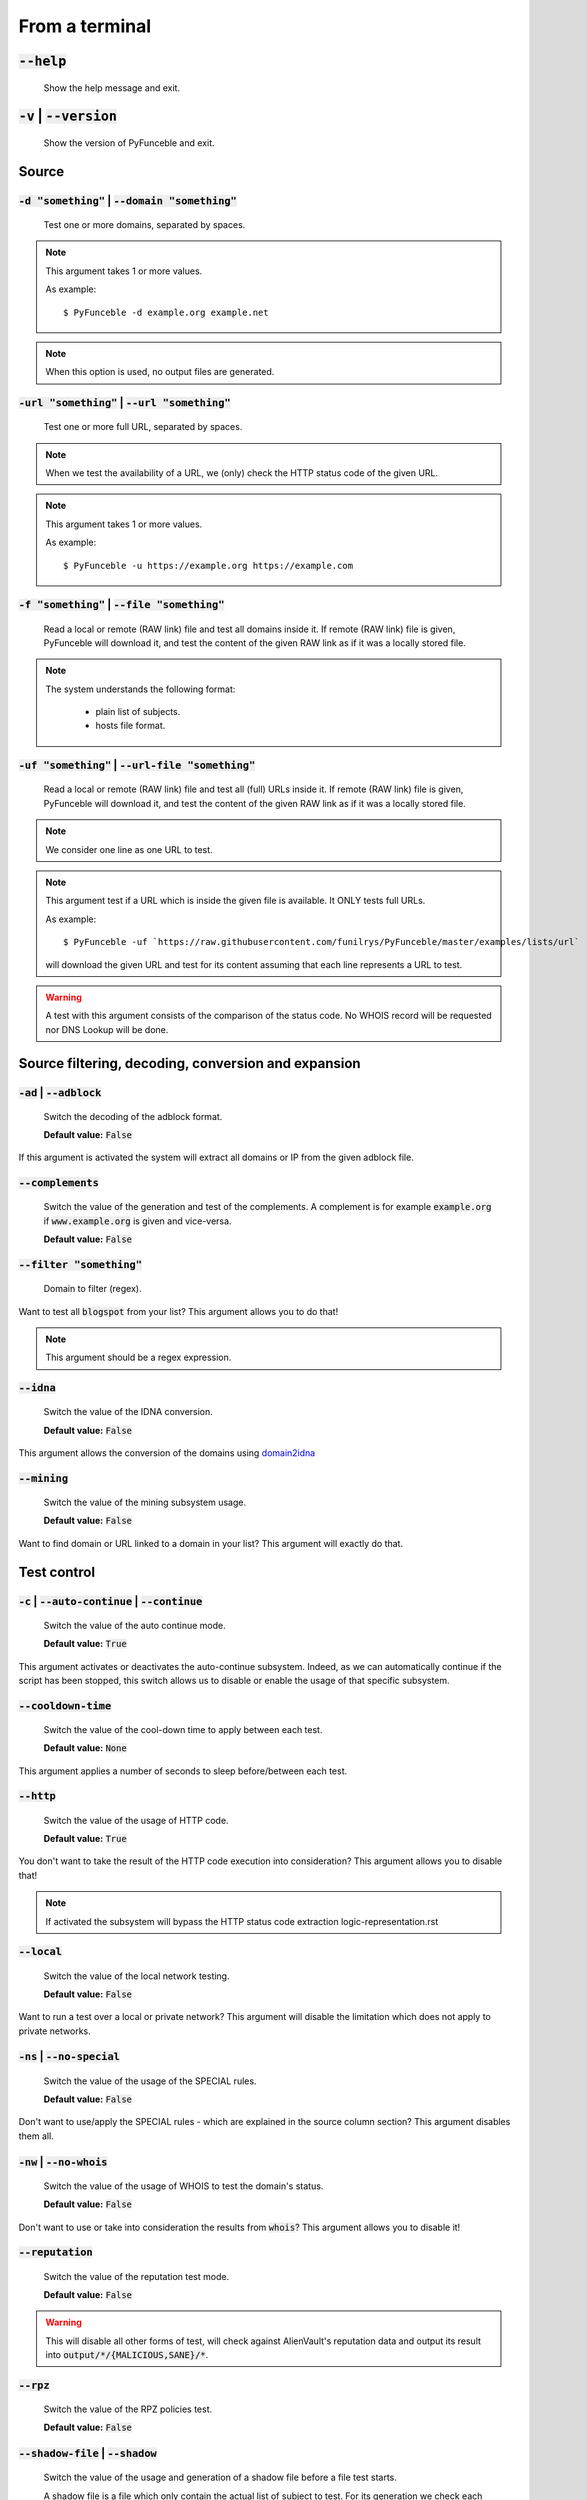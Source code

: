 From a terminal
---------------

:code:`--help`
^^^^^^^^^^^^^^

    Show the help message and exit.

:code:`-v` | :code:`--version`
^^^^^^^^^^^^^^^^^^^^^^^^^^^^^^

    Show the version of PyFunceble and exit.

Source
^^^^^^

:code:`-d "something"` | :code:`--domain "something"`
"""""""""""""""""""""""""""""""""""""""""""""""""""""

    Test one or more domains, separated by spaces.

.. note::

    This argument takes 1 or more values.

    As example:

    ::

        $ PyFunceble -d example.org example.net

.. note::
    When this option is used, no output files are
    generated.

:code:`-url "something"` | :code:`--url "something"`
""""""""""""""""""""""""""""""""""""""""""""""""""""

    Test one or more full URL, separated by spaces.

.. note::
    When we test the availability of a URL, we (only) check the HTTP status
    code of the given URL.

.. note::
    This argument takes 1 or more values.

    As example:

    ::

        $ PyFunceble -u https://example.org https://example.com

:code:`-f "something"` | :code:`--file "something"`
"""""""""""""""""""""""""""""""""""""""""""""""""""

    Read a local or remote (RAW link) file and test all domains inside it.
    If remote (RAW link) file is given, PyFunceble will download it,
    and test the content of the given RAW link as if it was a locally stored
    file.

.. note::
   The system understands the following format:

    - plain list of subjects.
    - hosts file format.

:code:`-uf "something"` | :code:`--url-file "something"`
""""""""""""""""""""""""""""""""""""""""""""""""""""""""

    Read a local or remote (RAW link) file and test all (full) URLs inside it.
    If remote (RAW link) file is given, PyFunceble will download it,
    and test the content of the given RAW link as if it was a locally stored
    file.

.. note::
    We consider one line as one URL to test.

.. note::
    This argument test if a URL which is inside the given file is available.
    It ONLY tests full URLs.

    As example:

    ::

        $ PyFunceble -uf `https://raw.githubusercontent.com/funilrys/PyFunceble/master/examples/lists/url`

    will download the given URL and test for its content assuming that each
    line represents a URL to test.

.. warning::
    A test with this argument consists of the comparison of the status code.
    No WHOIS record will be requested nor DNS Lookup will be done.

Source filtering, decoding, conversion and expansion
^^^^^^^^^^^^^^^^^^^^^^^^^^^^^^^^^^^^^^^^^^^^^^^^^^^^

:code:`-ad` | :code:`--adblock`
"""""""""""""""""""""""""""""""

    Switch the decoding of the adblock format.

    **Default value:** :code:`False`

If this argument is activated the system will extract all domains or
IP from the given adblock file.

:code:`--complements`
"""""""""""""""""""""

    Switch the value of the generation and test of the complements.
    A complement is for example :code:`example.org` if :code:`www.example.org`
    is given and vice-versa.

    **Default value:** :code:`False`

:code:`--filter "something"`
""""""""""""""""""""""""""""

    Domain to filter (regex).

Want to test all :code:`blogspot` from your list? This argument allows you to
do that!

.. note::
    This argument should be a regex expression.

:code:`--idna`
""""""""""""""

    Switch the value of the IDNA conversion.

    **Default value:** :code:`False`

This argument allows the conversion of the domains using `domain2idna`_

.. _domain2idna: https://github.com/PyFunceble/domain2idna

:code:`--mining`
""""""""""""""""

    Switch the value of the mining subsystem usage.

    **Default value:** :code:`False`

Want to find domain or URL linked to a domain in your list? This argument will
exactly do that.

Test control
^^^^^^^^^^^^

:code:`-c` | :code:`--auto-continue` | :code:`--continue`
"""""""""""""""""""""""""""""""""""""""""""""""""""""""""

    Switch the value of the auto continue mode.

    **Default value:** :code:`True`

This argument activates or deactivates the auto-continue subsystem.
Indeed, as we can automatically continue if the script has been stopped,
this switch allows us to disable or enable the usage of that specific
subsystem.

:code:`--cooldown-time`
"""""""""""""""""""""""

    Switch the value of the cool-down time to apply between each test.

    **Default value:** :code:`None`

This argument applies a number of seconds to sleep before/between each test.

:code:`--http`
""""""""""""""

    Switch the value of the usage of HTTP code.

    **Default value:** :code:`True`

You don't want to take the result of the HTTP code execution into consideration?
This argument allows you to disable that!

.. note::
    If activated the subsystem will bypass the HTTP status code extraction
    logic-representation.rst

:code:`--local`
"""""""""""""""

    Switch the value of the local network testing.

    **Default value:** :code:`False`

Want to run a test over a local or private network? This argument will disable
the limitation which does not apply to private networks.

:code:`-ns` | :code:`--no-special`
""""""""""""""""""""""""""""""""""

    Switch the value of the usage of the SPECIAL rules.

    **Default value:** :code:`False`

Don't want to use/apply the SPECIAL rules - which are explained in the source
column section? This argument disables them all.


:code:`-nw` | :code:`--no-whois`
""""""""""""""""""""""""""""""""

    Switch the value of the usage of WHOIS to test the domain's status.

    **Default value:** :code:`False`

Don't want to use or take into consideration the results from :code:`whois`?
This argument allows you to disable it!

:code:`--reputation`
""""""""""""""""""""

    Switch the value of the reputation test mode.

    **Default value:** :code:`False`

.. warning::
    This will disable all other forms of test,
    will check against AlienVault's reputation data
    and output its result into :code:`output/*/{MALICIOUS,SANE}/*`.

:code:`--rpz`
"""""""""""""

    Switch the value of the RPZ policies test.

    **Default value:** :code:`False`

:code:`--shadow-file` | :code:`--shadow`
""""""""""""""""""""""""""""""""""""""""

    Switch the value of the usage and generation of a shadow file before
    a file test starts.

    A shadow file is a file which only contain the actual list of subject
    to test. For its generation we check each subjects as we normally do
    on-the-fly.

    **Default value:** :code:`False`

.. note::
    The shadow file, will just contain the actual list of subjects to test.

:code:`--syntax`
""""""""""""""""

    Switch the value of the syntax test mode.

    **Default value:** :code:`False`

.. warning::
    This will disable all other forms of test,
    will validate the syntax of a given test subject,
    and output its results in plain format into
    :code:`output/domains/{VALID,INVALID}/list`

:code:`-t "something"` | :code:`--timeout "something"`
""""""""""""""""""""""""""""""""""""""""""""""""""""""

    Switch the value of the timeout in seconds.

    **Default value:** :code:`5`

This argument will set the default timeout to apply everywhere it is possible
to set a timeout.

:code:`--use-reputation-data`
"""""""""""""""""""""""""""""

    Switch the value of the reputation data usage.

    **Default value:** :code:`False`

.. warning::
    This only affects when used along with the availability test.

:code:`-ua "something"` | :code:`--user-agent "something"`
""""""""""""""""""""""""""""""""""""""""""""""""""""""""""

    Set the user-agent to use and set every time we interact with everything
    which is not the logs sharing system.

:code:`-vsc` | :code:`--verify-ssl-certificate`
"""""""""""""""""""""""""""""""""""""""""""""""

    Switch the value of the verification of the SSL/TLS certificate when
    testing for URL.

    **Default value:** :code:`False`

    .. warning::
        If you activate the verification of the SSL/TLS certificate, you may get
        **false-positive** results.

        Indeed if the certificate is not registered to the CA or is simply
        invalid and the domain is still alive, you will always get
        :code:`INACTIVE` as output.

:code:`--wildcard`
""""""""""""""""""

    Switch the value of the wildcards test.

    **Default value:** :code:`False`

DNS (resolver) control
^^^^^^^^^^^^^^^^^^^^^^

:code:`--dns`
"""""""""""""

    Set one or more specific DNS servers to use during the test. Separated by
    spaces.


    **Default value:** :code:`Follow OS DNS` ==> :code:`None`

.. warning::
    We expect a DNS server(s). If no DNS server(s) is given. You'll almost for
    certain get all results as :code:`INACTIVE`

    This could happen in case you use :code:`--dns -f`

.. note::
    You can specify a port number to use to the DNS server if needed.

    As example:

    ::

        - 127.0.1.53:5353

:code:`--dns-lookup-over-tcp`
"""""""""""""""""""""""""""""

    Make all DNS queries through TCP instead of UDP.

    **Default value:** :code:`False`


Databases
^^^^^^^^^

:code:`-db` | :code:`--database`
""""""""""""""""""""""""""""""""

    Switch the value of the usage of a database to store inactive domains of
    the currently tested list.

    **Default value:** :code:`True`

This argument will disable or enable the usage of a database which saves all
:code:`INACTIVE` and :code:`INVALID` domain of the given file over time.

.. note::
    The database is retested every x day(s), where x is the number set in
    :code:`-dbr "something"`.

:code:`--database-type`
"""""""""""""""""""""""

    Tell us the type of database to use.
    You can choose between the following: :code:`json`, :code:`mariadb`,
    :code:`mysql`.

    **Default value:** :code:`json`

This argument let us use different types of database.

.. note::
    This feature is applied to the following subsystems:

    * Autocontinue physically located (JSON) at :code:`output/continue.json`.
    * InactiveDB physically located (JSON) at :code:`[config_dir]/inactive_db.json`.
    * Mining physically located (JSON) at :code:`[config_dir]/mining.json`.
    * WhoisDB physically located (JSON) at :code:`[config_dir]/whois.json`.

:code:`-dbr "something"` | :code:`--days-between-db-retest "something"`
"""""""""""""""""""""""""""""""""""""""""""""""""""""""""""""""""""""""

    Set the numbers of days between each retest of domains present into the
    database of `INACTIVE` and `INVALID` domains.

    **Default value:** :code:`1`

.. note::
    This argument is only used if :code:`-db` or
    :code:`inactive_database : true` (under :code:`.PyFunceble.yaml`) are
    activated.

:code:`-dbc "something"` | :code:`--days-between-db-clean`
""""""""""""""""""""""""""""""""""""""""""""""""""""""""""

    Set the numbers of days since the introduction of a subject into
    inactive-db.json for it to qualifies for deletion.

    **Default value:** :code:`28`

.. note::
    This argument is only used if :code:`-db`  or
    :code:`inactive_database : true` (under :code:`.PyFunceble.yaml`) are
    activated.

:code:`-wdb` | :code:`--whois-database`
"""""""""""""""""""""""""""""""""""""""

    Switch the value of the usage of a database to store whois data to
    avoid whois servers rate limit.

    **Default value:** :code:`True`

Output control
^^^^^^^^^^^^^^

:code:`-a` | :code:`--all`
""""""""""""""""""""""""""

    Output all available information on the screen.

    **Default value:** :code:`False`

**When activated:**

::


    Domain                        Status      Expiration Date   Source     HTTP Code
    ----------------------------- ----------- ----------------- ---------- ----------
    pyfunceble.readthedocs.io     ACTIVE      Unknown           NSLOOKUP   302

**When deactivated:**

::

    Domain                        Status      HTTP Code
    ----------------------------- ----------- ----------
    pyfunceble.readthedocs.io     ACTIVE      302

:code:`--dots`
""""""""""""""

    Output dots (:code:`.`) to :code:`stdout` instead of giving the impression
    that we hang on.

    **Default value:** :code:`False`

:code:`-ex` | :code:`--execution`
"""""""""""""""""""""""""""""""""

    Switch the default value of the execution time showing.

    **Default value:** :code:`False`

Want to know the execution time of your test? Well, this argument will let
you know!

:code:`--hierarchical`
""""""""""""""""""""""

    Switch the value of the hierarchical sorting of the tested file.

    **Default value:** :code:`True`

This argument will output the result listed in a hierarchical order.

:code:`-h` | :code:`--host`
"""""""""""""""""""""""""""

    Switch the value of the generation of hosts file.

    **Default value:** :code:`True`

This argument will let the system know if it has to generate the hosts file
version of each status.

:code:`-ip "something"`
"""""""""""""""""""""""

    Change the IP to print in the hosts files with the given one.

    **Default value:** :code:`0.0.0.0`

:code:`--json`
""""""""""""""

    Switch the value of the generation of the JSON formatted list of domains.

    **Default value:** :code:`False`

:code:`--less`
""""""""""""""

**When activated:**

::

    Domain                                                 Status      HTTP Code
    ------------------------------------------------------ ----------- ----------
    pyfunceble.readthedocs.io                              ACTIVE      302

**When deactivated:**

::


    Domain                       Status      Expiration Date   Source     HTTP Code
    ---------------------------- ----------- ----------------- ---------- ----------
    pyfunceble.readthedocs.io    ACTIVE      Unknown           NSLOOKUP   302

:code:`-nf` | :code:`--no-files`
""""""""""""""""""""""""""""""""

    Switch the value of the production of output files.

    **Default value:** :code:`False`

Want to disable the production of the outputted files? This argument is for
you!

:code:`-nl` | :code:`--no-logs`
"""""""""""""""""""""""""""""""

    Switch the value of the production of logs files in the case we encounter
    some errors.

    **Default value:** :code:`False`

Don't want any logs to go out of PyFunceble? This argument disables every log
subsystem.

:code:`-nu` | :code:`--no-unified`
""""""""""""""""""""""""""""""""""

    Switch the value of the production unified logs under the output directory.

    **Default value:** :code:`True`

This argument disables the generation of `result.txt`.

:code:`--percentage`
""""""""""""""""""""

    Switch the value of the percentage output mode.

    **Default value:** :code:`True`

This argument will disable or enable the generation of the percentage of each
status.

:code:`--plain`
"""""""""""""""

    Switch the value of the generation of the plain list of domains.

    **Default value:** :code:`False:`

Want to get a list with all domains for each status? The activation of this
argument does the work while testing!

:code:`-q` | :code:`--quiet`
""""""""""""""""""""""""""""

    Run the script in quiet mode.

    **Default value:** :code:`False`

You prefer to run a program silently? This argument is for you!

:code:`--share-logs`
""""""""""""""""""""

    Switch the value of the sharing of logs.

    **Default value:** :code:`False`

Want to make PyFunceble a better tool? Share your logs with our API which
collect all logs!

:code:`-s` | :code:`--simple`
"""""""""""""""""""""""""""""

    Switch the value of the simple output mode.

    **Default value:** :code:`False`

Want as less as possible data on screen? This argument returns as less as
possible on screen!

:code:`--split`
"""""""""""""""

    Switch the value of the split of the generated output.

    **Default value:** :code:`True`

Want to get the logs (copy of what you see on screen) on different files?
This argument is suited to you!

:code:`--store-whois`
"""""""""""""""""""""

    Switch the value of the WHOIS record storage in the WHOIS DB.

    **Default value:** :code:`False`

The difference between :code:`False` or :code:`True` is whether
we are saving a full dump of the `WHOIS` reply into the database.

If you for some reason believes you need to fill up your database
with a complete dump of the whois reply, this is the right value
to switch on.

.. warning::
    Before switching this value, you should read these comments
    carefully...

    You can test the amount of data by running :code:`whois mypdns.org`
    from your Linux terminal, to see an example of what will be stored
    in the database.

    You're hearby warned...

    `store_whois_record comment <https://github.com/funilrys/PyFunceble/issues/57#issuecomment-682597793>`_

    `Brainstorm whois data comment <https://github.com/funilrys/PyFunceble/issues/108#issuecomment-682522516>`_

Multiprocessing
^^^^^^^^^^^^^^^

:code:`-m` | :code:`--multiprocess`
"""""""""""""""""""""""""""""""""""

    Switch the value of the usage of multiple processes.

    **Default value:** :code:`False`

Want to speed up the test time? This argument will allow the usage of multiple
processes for testing.

:code:`--multiprocess-merging-mode`
"""""""""""""""""""""""""""""""""""

    Sets the multiprocess merging mode. You can choose between the following
    `live|ends`.

    **Default value:** :code:`end`

.. note::
    With the :code:`end` value, the merging of cross-process data is made at
    the very end of the current instance.

.. note::
    With the :code:`live` value, the merging of cross-process data is made
    after the processing of the maximal number of processes.

    Which means that if you allow 5 processes, we will run 5 tests, merge,
    run 5 tests, merge and so on until the end.

:code:`-p` | :code:`--processes`
""""""""""""""""""""""""""""""""

    Set the number of simultaneous processes to use while using multiple
    processes.

    **Default value:** :code:`25`

.. warning::
    DO not try to exceed your number of CPU if you want to keep your machine
    somehow alive and healthy!!

.. note::
    If omitted, the number of available CPU cores will be used instead.


CI / CD
^^^^^^^

:code:`--autosave-minutes`
""""""""""""""""""""""""""

    Update the minimum of minutes before we start committing to upstream under
    the CI mode.

    **Default value:** :code:`15`

:code:`--ci`
""""""""""""

    Switch the value of the CI mode.

    **Default value:** :code:`False`

.. note::
    If you combine this argument with the :code:`--quiet` argument, the test
    will output a dotted line, where each dot (:code:`.`) represent one test
    result or input which was skipped because it was previously tested.

Want to use PyFunceble under a supporter CI infrastructure/network? This
argument is suited for your needs!

:code:`--ci-branch`
"""""""""""""""""""

    Switch the branch name where we are going to push the temporary results.

    **Default value:** :code:`master`

.. note::
    Currently the branch need to exist, but there are being worked on a path
    to have PyFunceble to create the sub-branch and finally merge it into the
    :code:`--ci-distribution-branch`

:code:`--ci-distribution-branch`
""""""""""""""""""""""""""""""""

    Switch the branch name where we are going to push the final results.

    **Default value:** :code:`master`

.. note::
    The difference between this and :code:`--ci-branch` is the fact
    that this branch will get the (final) result only when the test is finished
    under the given :code:`--ci-branch`.

    As an example, this allows us to have 2 branches:

    - :code:`proceessing` (CI branch), for the tests with PyFunceble.
    - :code:`master` (CI distribution branch), for the distribution of the
      results of PyFunceble.

:code:`--cmd` "something"
"""""""""""""""""""""""""

    Pass a command before each commit (except the final one).

    **Default value:** :code:`''`

.. note::
    In this example, :code:`something` should be a script or a program which
    have to be executed when we reached the end of the given file.

.. note::
    This argument is only used if :code:`--ci` or :code:`ci: true`  (under
    :code:`.PyFunceble.yaml`) are activated.

:code:`--cmd-before-end "something"`
""""""""""""""""""""""""""""""""""""

    Pass a command before the results (final) commit under the CI mode.

    **Default value:** :code:`''`

.. note::
    In this example, :code:`something` should be a script or a program which
    have to be executed when we reached the end of the given file.

.. note::
    This argument is only used if :code:`--ci` or :code:`ci: true`  (under
    :code:`.PyFunceble.yaml`) are activated.

:code:`--commit-autosave-message "something"`
"""""""""""""""""""""""""""""""""""""""""""""

    Replace the default autosave commit message.

    **Default value:** :code:`PyFunceble - AutoSave`

This argument allows us to set a custom commit message which is going to be
used as a commit message when saving.

.. note::
    This argument is only used if :code:`--ci` or :code:`ci: true`  (under
    :code:`.PyFunceble.yaml`) are used.

.. note::
    This argument is only used if we have to split the work into multiple
    processes because a list is too long or the timeout is reached.

.. warning::
    Please avoid the usage of :code:`[ci skip]` here.

:code:`--commit-results-message "something"`
""""""""""""""""""""""""""""""""""""""""""""

    Replace the default results (final) commit message.

    **Default value:** :code:`PyFunceble - Results`

.. note::
    This argument is only used if :code:`--ci` or :code:`ci: true`  (under
    :code:`.PyFunceble.yaml`) are used.

.. note::
    This argument is only used if we reached the end of the list we are or
    have to test.


Unique actions
^^^^^^^^^^^^^^

:code:`--clean`
"""""""""""""""

    Clean all files under the output directory.

As it is sometimes needed to clean our :code:`output/` directory, this
argument does the job automatically.

.. warning::
    This argument delete everything which are :code:`.keep` or
    :code:`.gitignore`

:code:`--clean-all`
"""""""""""""""""""

    Clean all files under the output directory along with all file generated
    by PyFunceble.

.. warning::
    This deletes almost everything we generated without any warning.

.. note::
    We don't delete the whois database file/table because they are (almost)
    static data which are shared across launches in your environment.

.. warning::
    If you plan to clean manually do not delete the whois database file or
    table as it will make your test finish under a much longer time as usual
    for you.

.. warning::
    If you don't combine this argument alongside with the :code:`--database-type`
    argument or its configurable equivalent, this argument will only clean the
    JSON formatted databases.

:code:`--directory-structure`
"""""""""""""""""""""""""""""

    Generate the directory and files that are needed and which does not exist
    in the current directory.

Want to start without anything? This argument generates the output directory
automatically for you!

.. note::
    In case of a file or directory not found issue, it's recommended to remove
    the :code:`dir_structure.json` along with the `output/` directory before
    using this argument.

Global overview
^^^^^^^^^^^^^^^

::

    usage: PyFunceble [-d DOMAIN [DOMAIN ...]] [-u URL [URL ...]] [-f FILE]
                    [-uf URL_FILE] [-ad] [--complements] [--filter FILTER]
                    [--idna] [--mining] [-c] [--cooldown-time COOLDOWN_TIME]
                    [--http] [--local] [-ns] [-nw] [--reputation] [--rpz]
                    [--shadow-file] [--syntax] [-t TIMEOUT]
                    [--use-reputation-data] [-ua USER_AGENT] [-vsc] [--wildcard]
                    [--dns DNS [DNS ...]] [--dns-lookup-over-tcp] [-db]
                    [--database-type DATABASE_TYPE]
                    [-dbr DAYS_BETWEEN_DB_RETEST] [-dbc DAYS_BETWEEN_DB_CLEAN]
                    [-wdb] [-a] [-ex] [--hierarchical] [-h] [-ip IP] [--json]
                    [--less] [-nf] [-nl] [-nu] [--percentage] [--plain] [--dots]
                    [-q] [--share-logs] [-s] [--split] [--store-whois] [-m]
                    [--multiprocess-merging-mode MULTIPROCESS_MERGING_MODE]
                    [-p PROCESSES] [--autosave-minutes AUTOSAVE_MINUTES] [--ci]
                    [--ci-branch CI_BRANCH]
                    [--ci-distribution-branch CI_DISTRIBUTION_BRANCH]
                    [--cmd CMD] [--cmd-before-end CMD_BEFORE_END]
                    [--commit-autosave-message COMMIT_AUTOSAVE_MESSAGE]
                    [--commit-results-message COMMIT_RESULTS_MESSAGE] [--clean]
                    [--clean-all] [--directory-structure] [--help] [-v]

    PyFunceble - The tool to check the availability or syntax of domain, IP or URL.

    optional arguments:
        --help                Show this help message and exit.
        -v, --version         Show the version of PyFunceble and exit.

    Source:
        -d DOMAIN [DOMAIN ...], --domain DOMAIN [DOMAIN ...]
                                Test one or more domains, separated by spaces.

                                When this option is used, no output files are generated.
        -u URL [URL ...], --url URL [URL ...]
                                Test one or more full URL, separated by spaces.
        -f FILE, --file FILE  Read a local or remote (RAW link) file and test all domains inside it.
                                If remote (RAW link) file is given, PyFunceble will download it,
                                and test the content of the given RAW link as if it was a locally stored file.
        -uf URL_FILE, --url-file URL_FILE
                                Read a local or remote (RAW link) file and test all (full) URLs inside it.
                                If remote (RAW link) file is given, PyFunceble will download it,
                                and test the content of the given RAW link as if it was a locally stored file.

                                This argument test if an URL is available. It ONLY test full URLs.

    Source filtering, decoding, conversion and expansion:
        -ad, --adblock        Switch the decoding of the adblock format.
                                Configured value: False
        --complements         Switch the value of the generation and test of the complements.
                                A complement is for example `example.org` if `www.example.org` is given and vice-versa.
                                Configured value: False
        --filter FILTER       Domain to filter (regex).
        --idna                Switch the value of the IDNA conversion.
                                Configured value: False
        --mining              Switch the value of the mining subsystem usage.
                                Configured value: False

    Test control:
        -c, --auto-continue, --continue
                                Switch the value of the auto continue mode.
                                Configured value: True
        --cooldown-time COOLDOWN_TIME
                                Switch the value of the cooldown time to apply between each test.
                                Configured value: None
        --http                Switch the value of the usage of HTTP code.
                                Configured value: True
        --local               Switch the value of the local network testing.
                                Configured value: True
        -ns, --no-special     Switch the value of the usage of the SPECIAL rules.
                                Configured value: False
        -nw, --no-whois       Switch the value of the usage of WHOIS to test the domain's status.
                                Configured value: False
        --reputation          Switch the value of the reputation test mode.
                                Configured value: False
        --rpz                 Switch the value of the RPZ policies test.

                                When used, RPZ policies will be properly tested.
        --shadow-file, --shadow
                                Switch the value of the usage and generation of a shadow file before a file test starts.

                                A shadow file is a file which only contain the actual list of subject to test. For its generation we check each subjects as we normally do on-the-fly.
                                Configured value: False
        --syntax              Switch the value of the syntax test mode.
                                Configured value: False
        -t TIMEOUT, --timeout TIMEOUT
                                Switch the value of the timeout in seconds.
                                Configured value: 5
        --use-reputation-data
                                Switch the value of the reputation data usage.
                                Configured value: False
        -ua USER_AGENT, --user-agent USER_AGENT
                                Set the user-agent to use and set every time we interact with everything which
                                is not the logs sharing system.
        -vsc, --verify-ssl-certificate
                                Switch the value of the verification of the SSL/TLS certificate when testing for URL.
                                Configured value: False
        --wildcard            Switch the value of the wildcards test.

                                When used, wildcards will be properly tested.

    DNS (resolver) control:
        --dns DNS [DNS ...]   Set one or more DNS server(s) to use during testing. Separated by spaces.

                                To specify a port number for the DNS server you append it as :port [ip:port].

                                If no port is specified, the default DNS port (53) is used.
                                Configured value: OS (declared) DNS server
        --dns-lookup-over-tcp
                                Make all DNS queries with TCP.
                                Configured value: False

    Databases:
        -db, --database       Switch the value of the usage of a database to store inactive domains of the currently tested list.
                                Configured value: True
        --database-type DATABASE_TYPE
                                Tell us the type of database to use.
                                You can choose between the following: `json | mariadb | mysql`
                                Configured value: 'json'
        -dbr DAYS_BETWEEN_DB_RETEST, --days-between-db-retest DAYS_BETWEEN_DB_RETEST
                                Set the numbers of days between each retest of domains present into inactive-db.json.
                                Configured value: 1
        -dbc DAYS_BETWEEN_DB_CLEAN, --days-between-db-clean DAYS_BETWEEN_DB_CLEAN
                                Set the numbers of days since the introduction of a subject into inactive-db.json for it to qualifies for deletion.
                                Configured value: 28
        -wdb, --whois-database
                                Switch the value of the usage of a database to store whois data to avoid whois servers rate limit.
                                Configured value: True

    Output control:
        -a, --all             Output all available information on the screen.
                                Configured value: True
        -ex, --execution      Switch the default value of the execution time showing.
                                Configured value: False
        --hierarchical        Switch the value of the hierarchical sorting of the tested file.
                                Configured value: False
        -h, --host            Switch the value of the generation of hosts file.
                                Configured value: True
        -ip IP                Change the IP to print in the hosts files with the given one.
                                Configured value: '0.0.0.0'
        --json                Switch the value of the generation of the JSON formatted list of domains.
                                Configured value: False
        --less                Output less informations on screen.
                                Configured value: False
        -nf, --no-files       Switch the value of the production of output files.
                                Configured value: False
        -nl, --no-logs        Switch the value of the production of logs files in the case we encounter some errors.
                                Configured value: False
        -nu, --no-unified     Switch the value of the production unified logs under the output directory.
                                Configured value: False
        --percentage          Switch the value of the percentage output mode.
                                Configured value: True
        --plain               Switch the value of the generation of the plain list of domains.
                                Configured value: False
        --dots                Prints dots to stdout instead of giving the impression that we hang on.
                                Configured value: False
        -q, --quiet           Run the script in quiet mode.
                                Configured value: False
        --share-logs          Switch the value of the sharing of logs.
                                Configured value: False
        -s, --simple          Switch the value of the simple output mode.
                                Configured value: False
        --split               Switch the value of the split of the generated output files.
                                Configured value: True
        --store-whois         Switch the value of the WHOIS record storage in the WHOIS DB.
                                Configured value: False

    Multiprocessing:
        -m, --multiprocess    Switch the value of the usage of multiple processes.
                                Configured value: False
        --multiprocess-merging-mode MULTIPROCESS_MERGING_MODE
                                Sets the multiprocess merging mode.
                                You can choose between the following: `live|ends`.
                                Configured value: 'end'
        -p PROCESSES, --processes PROCESSES
                                Set the number of simultaneous processes to use while using multiple processes.
                                If omited, the number of available CPU cores will be used instead.
                                Configured value: 25

    CI / CD:
        --autosave-minutes AUTOSAVE_MINUTES
                                Update the minimum of minutes before we start committing to upstream under the CI mode.
                                Configured value: 15
        --ci                  Switch the value of the CI mode.
                                Configured value: False
        --ci-branch CI_BRANCH
                                Switch the branch name where we are going to push the temporary results.
                                Configured value: 'master'
        --ci-distribution-branch CI_DISTRIBUTION_BRANCH
                                Switch the branch name where we are going to push the final results.
                                Configured value: 'master'
        --cmd CMD             Pass a command to run before each commit (except the final one) under the CI mode.
                                Configured value: ''
        --cmd-before-end CMD_BEFORE_END
                                Pass a command to run before the results (final) commit under the CI mode.
                                Configured value: ''
        --commit-autosave-message COMMIT_AUTOSAVE_MESSAGE
                                Replace the default autosave commit message.
                                Configured value: None
        --commit-results-message COMMIT_RESULTS_MESSAGE
                                Replace the default results (final) commit message.
                                Configured value: None

    Unique actions:
        --clean               Clean all files under the output directory.
        --clean-all           Clean all files under the output directory along with all file generated by PyFunceble.
        --directory-structure
                                Generate the directory and files that are needed and which does not exist in the current directory.

    For an in-depth usage, explanation and examples of the arguments, you should read the documentation at https://pyfunceble.readthedocs.io/en/master/

    Crafted with ♥ by Nissar Chababy (@funilrys) with the help of https://pyfunceble.github.io/contributors.html && https://pyfunceble.github.io/special-thanks.html
